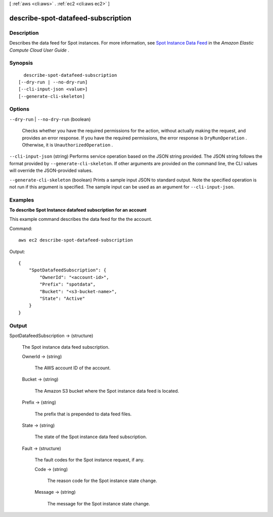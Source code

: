 [ :ref:`aws <cli:aws>` . :ref:`ec2 <cli:aws ec2>` ]

.. _cli:aws ec2 describe-spot-datafeed-subscription:


***********************************
describe-spot-datafeed-subscription
***********************************



===========
Description
===========



Describes the data feed for Spot instances. For more information, see `Spot Instance Data Feed`_ in the *Amazon Elastic Compute Cloud User Guide* .



========
Synopsis
========

::

    describe-spot-datafeed-subscription
  [--dry-run | --no-dry-run]
  [--cli-input-json <value>]
  [--generate-cli-skeleton]




=======
Options
=======

``--dry-run`` | ``--no-dry-run`` (boolean)


  Checks whether you have the required permissions for the action, without actually making the request, and provides an error response. If you have the required permissions, the error response is ``DryRunOperation`` . Otherwise, it is ``UnauthorizedOperation`` .

  

``--cli-input-json`` (string)
Performs service operation based on the JSON string provided. The JSON string follows the format provided by ``--generate-cli-skeleton``. If other arguments are provided on the command line, the CLI values will override the JSON-provided values.

``--generate-cli-skeleton`` (boolean)
Prints a sample input JSON to standard output. Note the specified operation is not run if this argument is specified. The sample input can be used as an argument for ``--cli-input-json``.



========
Examples
========

**To describe Spot Instance datafeed subscription for an account**

This example command describes the data feed for the the account.

Command::

  aws ec2 describe-spot-datafeed-subscription

Output::

  {
      "SpotDatafeedSubscription": {
          "OwnerId": "<account-id>",
          "Prefix": "spotdata",
          "Bucket": "<s3-bucket-name>",
          "State": "Active"
      }
  }



======
Output
======

SpotDatafeedSubscription -> (structure)

  

  The Spot instance data feed subscription.

  

  OwnerId -> (string)

    

    The AWS account ID of the account.

    

    

  Bucket -> (string)

    

    The Amazon S3 bucket where the Spot instance data feed is located.

    

    

  Prefix -> (string)

    

    The prefix that is prepended to data feed files.

    

    

  State -> (string)

    

    The state of the Spot instance data feed subscription.

    

    

  Fault -> (structure)

    

    The fault codes for the Spot instance request, if any.

    

    Code -> (string)

      

      The reason code for the Spot instance state change.

      

      

    Message -> (string)

      

      The message for the Spot instance state change.

      

      

    

  



.. _Spot Instance Data Feed: http://docs.aws.amazon.com/AWSEC2/latest/UserGuide/spot-data-feeds.html
